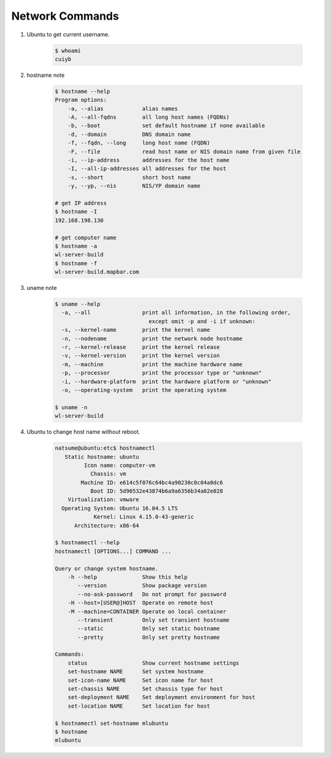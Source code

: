 ****************
Network Commands
****************


#. Ubuntu to get current username.

    .. code-block:: sh

        $ whoami
        cuiyb

#. hostname note
   
    .. code-block:: sh

        $ hostname --help
        Program options:
            -a, --alias            alias names
            -A, --all-fqdns        all long host names (FQDNs)
            -b, --boot             set default hostname if none available
            -d, --domain           DNS domain name
            -f, --fqdn, --long     long host name (FQDN)
            -F, --file             read host name or NIS domain name from given file
            -i, --ip-address       addresses for the host name
            -I, --all-ip-addresses all addresses for the host
            -s, --short            short host name
            -y, --yp, --nis        NIS/YP domain name
        
        # get IP address
        $ hostname -I
        192.168.198.130

        # get computer name
        $ hostname -a
        wl-server-build
        $ hostname -f
        wl-server-build.mapbar.com

#. uname note

    .. code-block:: sh
    
        $ uname --help
          -a, --all                print all information, in the following order,
                                     except omit -p and -i if unknown:
          -s, --kernel-name        print the kernel name
          -n, --nodename           print the network node hostname
          -r, --kernel-release     print the kernel release
          -v, --kernel-version     print the kernel version
          -m, --machine            print the machine hardware name
          -p, --processor          print the processor type or "unknown"
          -i, --hardware-platform  print the hardware platform or "unknown"
          -o, --operating-system   print the operating system
    
        $ uname -n
        wl-server-build

#. Ubuntu to change host name without reboot.

    .. code-block:: sh

        natsume@ubuntu:etc$ hostnamectl
           Static hostname: ubuntu
                 Icon name: computer-vm
                   Chassis: vm
                Machine ID: e614c5f076c64bc4a90230c0c04a0dc6
                   Boot ID: 5d90532e43874b6a9a6356b34a02e028
            Virtualization: vmware
          Operating System: Ubuntu 16.04.5 LTS
                    Kernel: Linux 4.15.0-43-generic
              Architecture: x86-64
        
        $ hostnamectl --help
        hostnamectl [OPTIONS...] COMMAND ...

        Query or change system hostname.
            -h --help              Show this help
               --version           Show package version
               --no-ask-password   Do not prompt for password
            -H --host=[USER@]HOST  Operate on remote host
            -M --machine=CONTAINER Operate on local container
               --transient         Only set transient hostname
               --static            Only set static hostname
               --pretty            Only set pretty hostname

        Commands:
            status                 Show current hostname settings
            set-hostname NAME      Set system hostname
            set-icon-name NAME     Set icon name for host
            set-chassis NAME       Set chassis type for host
            set-deployment NAME    Set deployment environment for host
            set-location NAME      Set location for host
            
        $ hostnamectl set-hostname mlubuntu
        $ hostname
        mlubuntu